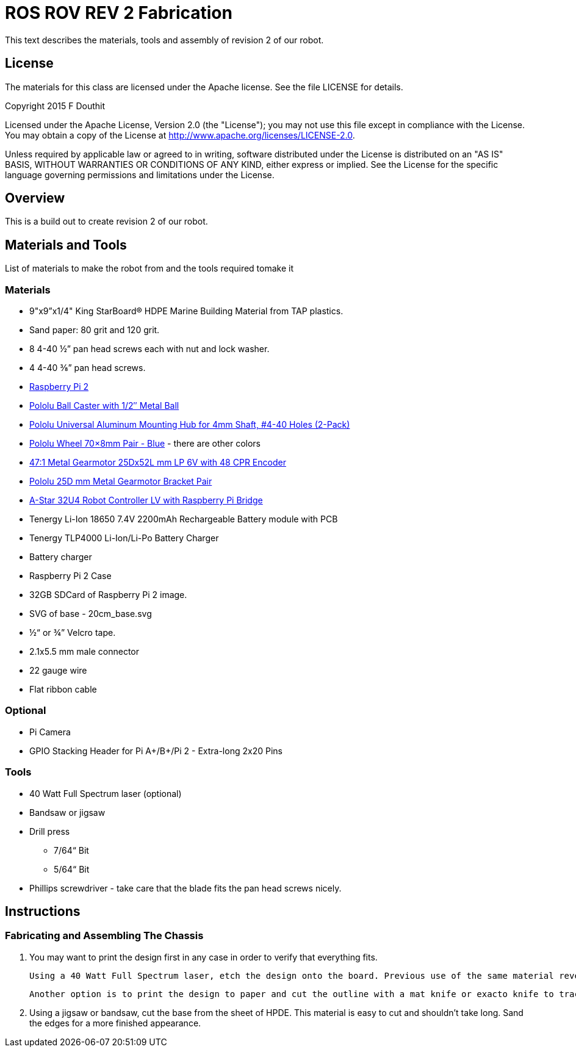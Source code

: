 = ROS ROV REV 2 Fabrication

This text describes the materials, tools and assembly of revision 2 of our robot.

== License

The materials for this class are licensed under the Apache license. See the file LICENSE for details.

Copyright 2015 F Douthit

Licensed under the Apache License, Version 2.0 (the "License");
you may not use this file except in compliance with the License.
You may obtain a copy of the License at
http://www.apache.org/licenses/LICENSE-2.0.

Unless required by applicable law or agreed to in writing, software
distributed under the License is distributed on an "AS IS" BASIS,
WITHOUT WARRANTIES OR CONDITIONS OF ANY KIND, either express or implied.
See the License for the specific language governing permissions and
limitations under the License.

== Overview

This is a build out to create revision 2 of our robot.

== Materials and Tools

List of materials to make the robot from and the tools required tomake it

=== Materials

* 9"x9”x1/4" King StarBoard® HDPE Marine Building Material from TAP plastics.
* Sand paper: 80 grit and 120 grit.
* 8 4-40 ½” pan head screws each with nut and lock washer.
* 4 4-40 ⅜” pan head screws.
* link:http://www.element14.com/community/community/raspberry-pi/raspberrypi2[Raspberry Pi 2]
* link:https://www.pololu.com/product/953[Pololu Ball Caster with 1/2″ Metal Ball]
* link:https://www.pololu.com/product/1081[Pololu Universal Aluminum Mounting Hub for 4mm Shaft, #4-40 Holes (2-Pack)]
* link:https://www.pololu.com/product/1428[Pololu Wheel 70×8mm Pair - Blue] - there are other colors
* link:https://www.pololu.com/product/2285[47:1 Metal Gearmotor 25Dx52L mm LP 6V with 48 CPR Encoder]
* link:https://www.pololu.com/product/2676[Pololu 25D mm Metal Gearmotor Bracket Pair]
* link:https://www.pololu.com/product/3117[A-Star 32U4 Robot Controller LV with Raspberry Pi Bridge]
* Tenergy Li-Ion 18650 7.4V 2200mAh Rechargeable Battery module with PCB
* Tenergy TLP4000 Li-Ion/Li-Po Battery Charger
* Battery charger
* Raspberry Pi 2 Case
* 32GB SDCard of Raspberry Pi 2 image.
* SVG of base - 20cm_base.svg
* ½“ or ¾” Velcro tape.
* 2.1x5.5 mm male connector
* 22 gauge wire
* Flat ribbon cable

=== Optional

* Pi Camera
* GPIO Stacking Header for Pi A+/B+/Pi 2 - Extra-long 2x20 Pins

=== Tools

* 40 Watt Full Spectrum laser (optional)
* Bandsaw or jigsaw
* Drill press
** 7/64“ Bit
** 5/64“ Bit
* Phillips screwdriver - take care that the blade fits the pan head screws nicely.

== Instructions

=== Fabricating and Assembling The Chassis

. You may want to print the design first in any case in order to verify that everything fits.

  Using a 40 Watt Full Spectrum laser, etch the design onto the board. Previous use of the same material revealed that attempting to cut this material resulted in melting instead of a clean cut. Using the laser cutter on low allows you to etch the plan, not cut the board. Settings: 100% Speed, 10% power. No excessive melting, little particulates and residue.

  Another option is to print the design to paper and cut the outline with a mat knife or exacto knife to trace the pattern onto the HPDE.

. Using a jigsaw or bandsaw, cut the base from the sheet of HPDE. This material is easy to cut and shouldn’t take long. Sand the edges for a more finished appearance.

